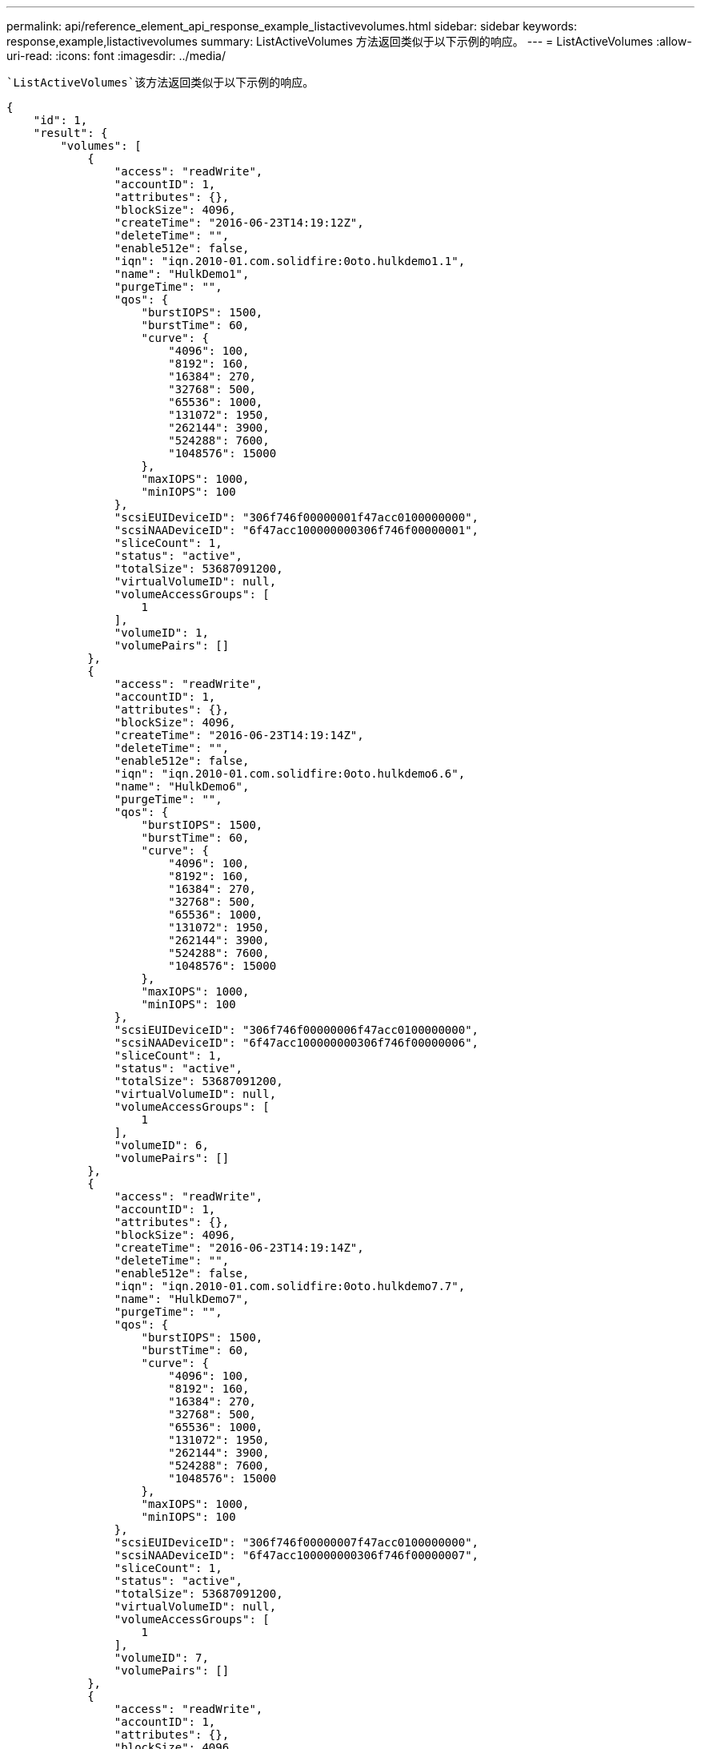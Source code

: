 ---
permalink: api/reference_element_api_response_example_listactivevolumes.html 
sidebar: sidebar 
keywords: response,example,listactivevolumes 
summary: ListActiveVolumes 方法返回类似于以下示例的响应。 
---
= ListActiveVolumes
:allow-uri-read: 
:icons: font
:imagesdir: ../media/


[role="lead"]
 `ListActiveVolumes`该方法返回类似于以下示例的响应。

[listing]
----
{
    "id": 1,
    "result": {
        "volumes": [
            {
                "access": "readWrite",
                "accountID": 1,
                "attributes": {},
                "blockSize": 4096,
                "createTime": "2016-06-23T14:19:12Z",
                "deleteTime": "",
                "enable512e": false,
                "iqn": "iqn.2010-01.com.solidfire:0oto.hulkdemo1.1",
                "name": "HulkDemo1",
                "purgeTime": "",
                "qos": {
                    "burstIOPS": 1500,
                    "burstTime": 60,
                    "curve": {
                        "4096": 100,
                        "8192": 160,
                        "16384": 270,
                        "32768": 500,
                        "65536": 1000,
                        "131072": 1950,
                        "262144": 3900,
                        "524288": 7600,
                        "1048576": 15000
                    },
                    "maxIOPS": 1000,
                    "minIOPS": 100
                },
                "scsiEUIDeviceID": "306f746f00000001f47acc0100000000",
                "scsiNAADeviceID": "6f47acc100000000306f746f00000001",
                "sliceCount": 1,
                "status": "active",
                "totalSize": 53687091200,
                "virtualVolumeID": null,
                "volumeAccessGroups": [
                    1
                ],
                "volumeID": 1,
                "volumePairs": []
            },
            {
                "access": "readWrite",
                "accountID": 1,
                "attributes": {},
                "blockSize": 4096,
                "createTime": "2016-06-23T14:19:14Z",
                "deleteTime": "",
                "enable512e": false,
                "iqn": "iqn.2010-01.com.solidfire:0oto.hulkdemo6.6",
                "name": "HulkDemo6",
                "purgeTime": "",
                "qos": {
                    "burstIOPS": 1500,
                    "burstTime": 60,
                    "curve": {
                        "4096": 100,
                        "8192": 160,
                        "16384": 270,
                        "32768": 500,
                        "65536": 1000,
                        "131072": 1950,
                        "262144": 3900,
                        "524288": 7600,
                        "1048576": 15000
                    },
                    "maxIOPS": 1000,
                    "minIOPS": 100
                },
                "scsiEUIDeviceID": "306f746f00000006f47acc0100000000",
                "scsiNAADeviceID": "6f47acc100000000306f746f00000006",
                "sliceCount": 1,
                "status": "active",
                "totalSize": 53687091200,
                "virtualVolumeID": null,
                "volumeAccessGroups": [
                    1
                ],
                "volumeID": 6,
                "volumePairs": []
            },
            {
                "access": "readWrite",
                "accountID": 1,
                "attributes": {},
                "blockSize": 4096,
                "createTime": "2016-06-23T14:19:14Z",
                "deleteTime": "",
                "enable512e": false,
                "iqn": "iqn.2010-01.com.solidfire:0oto.hulkdemo7.7",
                "name": "HulkDemo7",
                "purgeTime": "",
                "qos": {
                    "burstIOPS": 1500,
                    "burstTime": 60,
                    "curve": {
                        "4096": 100,
                        "8192": 160,
                        "16384": 270,
                        "32768": 500,
                        "65536": 1000,
                        "131072": 1950,
                        "262144": 3900,
                        "524288": 7600,
                        "1048576": 15000
                    },
                    "maxIOPS": 1000,
                    "minIOPS": 100
                },
                "scsiEUIDeviceID": "306f746f00000007f47acc0100000000",
                "scsiNAADeviceID": "6f47acc100000000306f746f00000007",
                "sliceCount": 1,
                "status": "active",
                "totalSize": 53687091200,
                "virtualVolumeID": null,
                "volumeAccessGroups": [
                    1
                ],
                "volumeID": 7,
                "volumePairs": []
            },
            {
                "access": "readWrite",
                "accountID": 1,
                "attributes": {},
                "blockSize": 4096,
                "createTime": "2016-06-23T14:19:15Z",
                "deleteTime": "",
                "enable512e": false,
                "iqn": "iqn.2010-01.com.solidfire:0oto.hulkdemo8.8",
                "name": "HulkDemo8",
                "purgeTime": "",
                "qos": {
                    "burstIOPS": 1500,
                    "burstTime": 60,
                    "curve": {
                        "4096": 100,
                        "8192": 160,
                        "16384": 270,
                        "32768": 500,
                        "65536": 1000,
                        "131072": 1950,
                        "262144": 3900,
                        "524288": 7600,
                        "1048576": 15000
                    },
                    "maxIOPS": 1000,
                    "minIOPS": 100
                },
                "scsiEUIDeviceID": "306f746f00000008f47acc0100000000",
                "scsiNAADeviceID": "6f47acc100000000306f746f00000008",
                "sliceCount": 1,
                "status": "active",
                "totalSize": 53687091200,
                "virtualVolumeID": null,
                "volumeAccessGroups": [
                    1
                ],
                "volumeID": 8,
                "volumePairs": []
            },
            {
                "access": "readWrite",
                "accountID": 1,
                "attributes": {},
                "blockSize": 4096,
                "createTime": "2016-06-23T14:19:15Z",
                "deleteTime": "",
                "enable512e": false,
                "iqn": "iqn.2010-01.com.solidfire:0oto.hulkdemo9.9",
                "name": "HulkDemo9",
                "purgeTime": "",
                "qos": {
                    "burstIOPS": 1500,
                    "burstTime": 60,
                    "curve": {
                        "4096": 100,
                        "8192": 160,
                        "16384": 270,
                        "32768": 500,
                        "65536": 1000,
                        "131072": 1950,
                        "262144": 3900,
                        "524288": 7600,
                        "1048576": 15000
                    },
                    "maxIOPS": 1000,
                    "minIOPS": 100
                },
                "scsiEUIDeviceID": "306f746f00000009f47acc0100000000",
                "scsiNAADeviceID": "6f47acc100000000306f746f00000009",
                "sliceCount": 1,
                "status": "active",
                "totalSize": 53687091200,
                "virtualVolumeID": null,
                "volumeAccessGroups": [
                    1
                ],
                "volumeID": 9,
                "volumePairs": []
            },
            {
                "access": "readWrite",
                "accountID": 1,
                "attributes": {},
                "blockSize": 4096,
                "createTime": "2016-06-23T14:19:16Z",
                "deleteTime": "",
                "enable512e": false,
                "iqn": "iqn.2010-01.com.solidfire:0oto.hulkdemo12.12",
                "name": "HulkDemo12",
                "purgeTime": "",
                "qos": {
                    "burstIOPS": 1500,
                    "burstTime": 60,
                    "curve": {
                        "4096": 100,
                        "8192": 160,
                        "16384": 270,
                        "32768": 500,
                        "65536": 1000,
                        "131072": 1950,
                        "262144": 3900,
                        "524288": 7600,
                        "1048576": 15000
                    },
                    "maxIOPS": 1000,
                    "minIOPS": 100
                },
                "scsiEUIDeviceID": "306f746f0000000cf47acc0100000000",
                "scsiNAADeviceID": "6f47acc100000000306f746f0000000c",
                "sliceCount": 1,
                "status": "active",
                "totalSize": 53687091200,
                "virtualVolumeID": null,
                "volumeAccessGroups": [
                    1
                ],
                "volumeID": 12,
                "volumePairs": []
            },
            {
                "access": "readWrite",
                "accountID": 1,
                "attributes": {},
                "blockSize": 4096,
                "createTime": "2016-06-23T14:19:18Z",
                "deleteTime": "",
                "enable512e": false,
                "iqn": "iqn.2010-01.com.solidfire:0oto.hulkdemo16.16",
                "name": "HulkDemo16",
                "purgeTime": "",
                "qos": {
                    "burstIOPS": 1500,
                    "burstTime": 60,
                    "curve": {
                        "4096": 100,
                        "8192": 160,
                        "16384": 270,
                        "32768": 500,
                        "65536": 1000,
                        "131072": 1950,
                        "262144": 3900,
                        "524288": 7600,
                        "1048576": 15000
                    },
                    "maxIOPS": 1000,
                    "minIOPS": 100
                },
                "scsiEUIDeviceID": "306f746f00000010f47acc0100000000",
                "scsiNAADeviceID": "6f47acc100000000306f746f00000010",
                "sliceCount": 1,
                "status": "active",
                "totalSize": 53687091200,
                "virtualVolumeID": null,
                "volumeAccessGroups": [
                    1
                ],
                "volumeID": 16,
                "volumePairs": []
            },
            {
                "access": "readWrite",
                "accountID": 1,
                "attributes": {},
                "blockSize": 4096,
                "createTime": "2016-06-23T14:19:18Z",
                "deleteTime": "",
                "enable512e": false,
                "iqn": "iqn.2010-01.com.solidfire:0oto.hulkdemo17.17",
                "name": "HulkDemo17",
                "purgeTime": "",
                "qos": {
                    "burstIOPS": 1500,
                    "burstTime": 60,
                    "curve": {
                        "4096": 100,
                        "8192": 160,
                        "16384": 270,
                        "32768": 500,
                        "65536": 1000,
                        "131072": 1950,
                        "262144": 3900,
                        "524288": 7600,
                        "1048576": 15000
                    },
                    "maxIOPS": 1000,
                    "minIOPS": 100
                },
                "scsiEUIDeviceID": "306f746f00000011f47acc0100000000",
                "scsiNAADeviceID": "6f47acc100000000306f746f00000011",
                "sliceCount": 1,
                "status": "active",
                "totalSize": 53687091200,
                "virtualVolumeID": null,
                "volumeAccessGroups": [
                    1
                ],
                "volumeID": 17,
                "volumePairs": []
            },
            {
                "access": "readWrite",
                "accountID": 1,
                "attributes": {},
                "blockSize": 4096,
                "createTime": "2016-06-23T14:19:18Z",
                "deleteTime": "",
                "enable512e": false,
                "iqn": "iqn.2010-01.com.solidfire:0oto.hulkdemo18.18",
                "name": "HulkDemo18",
                "purgeTime": "",
                "qos": {
                    "burstIOPS": 1500,
                    "burstTime": 60,
                    "curve": {
                        "4096": 100,
                        "8192": 160,
                        "16384": 270,
                        "32768": 500,
                        "65536": 1000,
                        "131072": 1950,
                        "262144": 3900,
                        "524288": 7600,
                        "1048576": 15000
                    },
                    "maxIOPS": 1000,
                    "minIOPS": 100
                },
                "scsiEUIDeviceID": "306f746f00000012f47acc0100000000",
                "scsiNAADeviceID": "6f47acc100000000306f746f00000012",
                "sliceCount": 1,
                "status": "active",
                "totalSize": 53687091200,
                "virtualVolumeID": null,
                "volumeAccessGroups": [
                    1
                ],
                "volumeID": 18,
                "volumePairs": []
            },
            {
                "access": "readWrite",
                "accountID": 1,
                "attributes": {},
                "blockSize": 4096,
                "createTime": "2016-06-24T15:21:59Z",
                "deleteTime": "",
                "enable512e": true,
                "iqn": "iqn.2010-01.com.solidfire:0oto.bk.24",
                "name": "BK",
                "purgeTime": "",
                "qos": {
                    "burstIOPS": 15000,
                    "burstTime": 60,
                    "curve": {
                        "4096": 100,
                        "8192": 160,
                        "16384": 270,
                        "32768": 500,
                        "65536": 1000,
                        "131072": 1950,
                        "262144": 3900,
                        "524288": 7600,
                        "1048576": 15000
                    },
                    "maxIOPS": 15000,
                    "minIOPS": 50
                },
                "scsiEUIDeviceID": "306f746f00000018f47acc0100000000",
                "scsiNAADeviceID": "6f47acc100000000306f746f00000018",
                "sliceCount": 1,
                "status": "active",
                "totalSize": 10737418240,
                "virtualVolumeID": null,
                "volumeAccessGroups": [],
                "volumeID": 24,
                "volumePairs": [
                    {
                        "clusterPairID": 2,
                        "remoteReplication": {
                            "mode": "Async",
                            "pauseLimit": 3145728000,
                            "remoteServiceID": 14,
                            "resumeDetails": "",
                            "snapshotReplication": {
                                "state": "Idle",
                                "stateDetails": ""
                            },
                            "state": "Active",
                            "stateDetails": ""
                        },
                        "remoteSliceID": 8,
                        "remoteVolumeID": 8,
                        "remoteVolumeName": "PairingDoc",
                        "volumePairUUID": "229fcbf3-2d35-4625-865a-d04bb9455cef"
                    }
                ]
            }
        ]
    }
}
----
